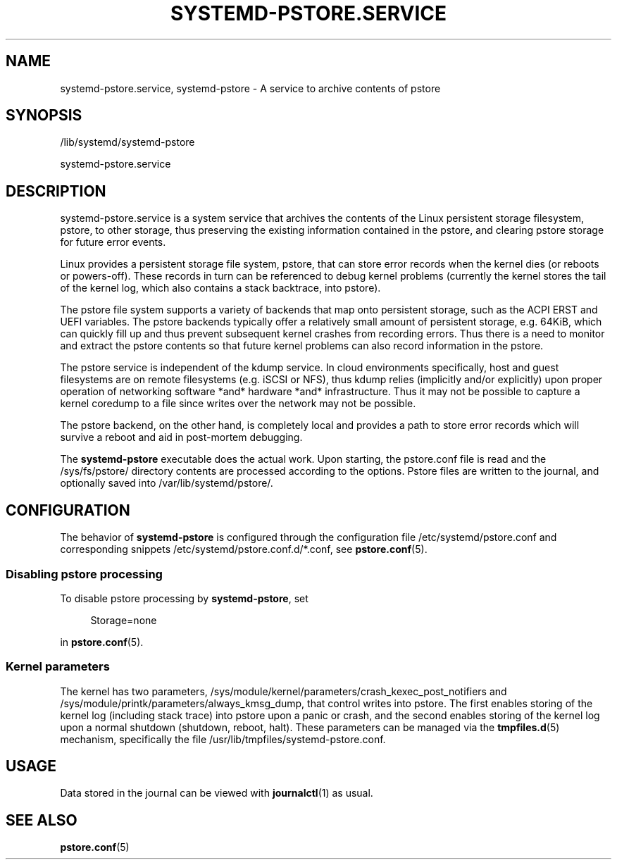 '\" t
.TH "SYSTEMD\-PSTORE\&.SERVICE" "8" "" "systemd 251" "systemd-pstore.service"
.\" -----------------------------------------------------------------
.\" * Define some portability stuff
.\" -----------------------------------------------------------------
.\" ~~~~~~~~~~~~~~~~~~~~~~~~~~~~~~~~~~~~~~~~~~~~~~~~~~~~~~~~~~~~~~~~~
.\" http://bugs.debian.org/507673
.\" http://lists.gnu.org/archive/html/groff/2009-02/msg00013.html
.\" ~~~~~~~~~~~~~~~~~~~~~~~~~~~~~~~~~~~~~~~~~~~~~~~~~~~~~~~~~~~~~~~~~
.ie \n(.g .ds Aq \(aq
.el       .ds Aq '
.\" -----------------------------------------------------------------
.\" * set default formatting
.\" -----------------------------------------------------------------
.\" disable hyphenation
.nh
.\" disable justification (adjust text to left margin only)
.ad l
.\" -----------------------------------------------------------------
.\" * MAIN CONTENT STARTS HERE *
.\" -----------------------------------------------------------------
.SH "NAME"
systemd-pstore.service, systemd-pstore \- A service to archive contents of pstore
.SH "SYNOPSIS"
.PP
/lib/systemd/systemd\-pstore
.PP
systemd\-pstore\&.service
.SH "DESCRIPTION"
.PP
systemd\-pstore\&.service
is a system service that archives the contents of the Linux persistent storage filesystem, pstore, to other storage, thus preserving the existing information contained in the pstore, and clearing pstore storage for future error events\&.
.PP
Linux provides a persistent storage file system, pstore, that can store error records when the kernel dies (or reboots or powers\-off)\&. These records in turn can be referenced to debug kernel problems (currently the kernel stores the tail of the kernel log, which also contains a stack backtrace, into pstore)\&.
.PP
The pstore file system supports a variety of backends that map onto persistent storage, such as the ACPI ERST and UEFI variables\&. The pstore backends typically offer a relatively small amount of persistent storage, e\&.g\&. 64KiB, which can quickly fill up and thus prevent subsequent kernel crashes from recording errors\&. Thus there is a need to monitor and extract the pstore contents so that future kernel problems can also record information in the pstore\&.
.PP
The pstore service is independent of the kdump service\&. In cloud environments specifically, host and guest filesystems are on remote filesystems (e\&.g\&. iSCSI or NFS), thus kdump relies (implicitly and/or explicitly) upon proper operation of networking software *and* hardware *and* infrastructure\&. Thus it may not be possible to capture a kernel coredump to a file since writes over the network may not be possible\&.
.PP
The pstore backend, on the other hand, is completely local and provides a path to store error records which will survive a reboot and aid in post\-mortem debugging\&.
.PP
The
\fBsystemd\-pstore\fR
executable does the actual work\&. Upon starting, the
pstore\&.conf
file is read and the
/sys/fs/pstore/
directory contents are processed according to the options\&. Pstore files are written to the journal, and optionally saved into
/var/lib/systemd/pstore/\&.
.SH "CONFIGURATION"
.PP
The behavior of
\fBsystemd\-pstore\fR
is configured through the configuration file
/etc/systemd/pstore\&.conf
and corresponding snippets
/etc/systemd/pstore\&.conf\&.d/*\&.conf, see
\fBpstore.conf\fR(5)\&.
.SS "Disabling pstore processing"
.PP
To disable pstore processing by
\fBsystemd\-pstore\fR, set
.sp
.if n \{\
.RS 4
.\}
.nf
Storage=none
.fi
.if n \{\
.RE
.\}
.sp
in
\fBpstore.conf\fR(5)\&.
.SS "Kernel parameters"
.PP
The kernel has two parameters,
/sys/module/kernel/parameters/crash_kexec_post_notifiers
and
/sys/module/printk/parameters/always_kmsg_dump, that control writes into pstore\&. The first enables storing of the kernel log (including stack trace) into pstore upon a panic or crash, and the second enables storing of the kernel log upon a normal shutdown (shutdown, reboot, halt)\&. These parameters can be managed via the
\fBtmpfiles.d\fR(5)
mechanism, specifically the file
/usr/lib/tmpfiles/systemd\-pstore\&.conf\&.
.SH "USAGE"
.PP
Data stored in the journal can be viewed with
\fBjournalctl\fR(1)
as usual\&.
.SH "SEE ALSO"
.PP
\fBpstore.conf\fR(5)
